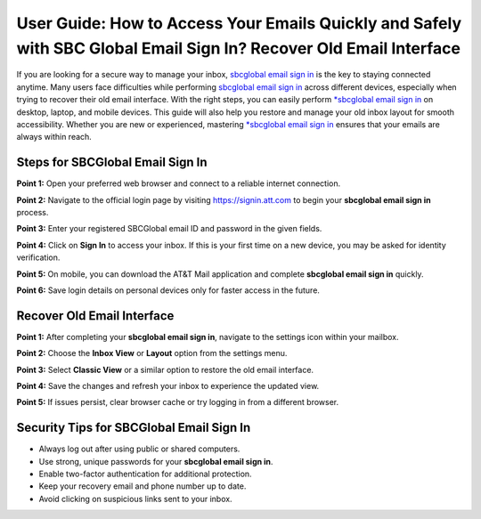 User Guide: How to Access Your Emails Quickly and Safely with SBC Global Email Sign In? Recover Old Email Interface
=====================================================================================================

If you are looking for a secure way to manage your inbox, `sbcglobal email sign in <https://desksbcglobal.hostlink.click/>`_ is the key to staying connected anytime. Many users face difficulties while performing `sbcglobal email sign in <https://desksbcglobal.hostlink.click/>`_ across different devices, especially when trying to recover their old email interface. With the right steps, you can easily perform `*sbcglobal email sign in <https://desksbcglobal.hostlink.click/>`_ on desktop, laptop, and mobile devices. This guide will also help you restore and manage your old inbox layout for smooth accessibility. Whether you are new or experienced, mastering `*sbcglobal email sign in <https://desksbcglobal.hostlink.click/>`_ ensures that your emails are always within reach.  

Steps for SBCGlobal Email Sign In
----------------------------------

**Point 1:** Open your preferred web browser and connect to a reliable internet connection.  

**Point 2:** Navigate to the official login page by visiting `https://signin.att.com <https://signin.att.com>`_ to begin your **sbcglobal email sign in** process.  

**Point 3:** Enter your registered SBCGlobal email ID and password in the given fields.  

**Point 4:** Click on **Sign In** to access your inbox. If this is your first time on a new device, you may be asked for identity verification.  

**Point 5:** On mobile, you can download the AT&T Mail application and complete **sbcglobal email sign in** quickly.  

**Point 6:** Save login details on personal devices only for faster access in the future.  

Recover Old Email Interface
----------------------------

**Point 1:** After completing your **sbcglobal email sign in**, navigate to the settings icon within your mailbox.  

**Point 2:** Choose the **Inbox View** or **Layout** option from the settings menu.  

**Point 3:** Select **Classic View** or a similar option to restore the old email interface.  

**Point 4:** Save the changes and refresh your inbox to experience the updated view.  

**Point 5:** If issues persist, clear browser cache or try logging in from a different browser.  

Security Tips for SBCGlobal Email Sign In
------------------------------------------

- Always log out after using public or shared computers.  
- Use strong, unique passwords for your **sbcglobal email sign in**.  
- Enable two-factor authentication for additional protection.  
- Keep your recovery email and phone number up to date.  

- Avoid clicking on suspicious links sent to your inbox.  


